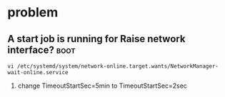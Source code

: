 * problem
** A start job is running for Raise network interface?                 :boot:
#+BEGIN_SRC 
vi /etc/systemd/system/network-online.target.wants/NetworkManager-wait-online.service 
#+END_SRC
1. change TimeoutStartSec=5min to TimeoutStartSec=2sec


